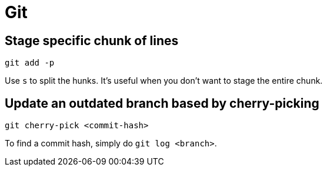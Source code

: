 = Git

== Stage specific chunk of lines

[, bash]
----
git add -p
----

Use ``s`` to split the hunks.
It's useful when you don't want to stage the entire chunk.

== Update an outdated branch based by cherry-picking

[, bash]
----
git cherry-pick <commit-hash>
----

To find a commit hash, simply do ``git log <branch>``.
